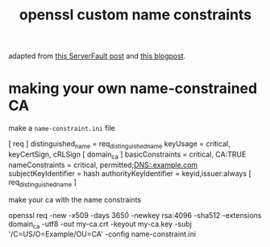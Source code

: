 #+TITLE: openssl custom name constraints

adapted from [[https://serverfault.com/a/764699/973375][this ServerFault post]] and [[https://systemoverlord.com/2020/06/14/private-ca-with-x-509-name-constraints.html][this blogpost]].

* making your own name-constrained CA
make a ~name-constraint.ini~ file

#+begin_example ini
[ req ]
distinguished_name      = req_distinguished_name
keyUsage                = critical, keyCertSign, cRLSign
[ domain_ca ]
basicConstraints = critical, CA:TRUE
nameConstraints         = critical, permitted;DNS:.example.com
subjectKeyIdentifier    = hash
authorityKeyIdentifier  = keyid,issuer:always
[ req_distinguished_name ]
#+end_example

make your ca with the name constraints 

#+begin_example sh
  openssl req -new -x509 -days 3650 -newkey rsa:4096 -sha512 -extensions domain_ca -utf8 -out my-ca.crt -keyout my-ca.key -subj '/C=US/O=Example/OU=CA' -config name-constraint.ini
#+end_example


